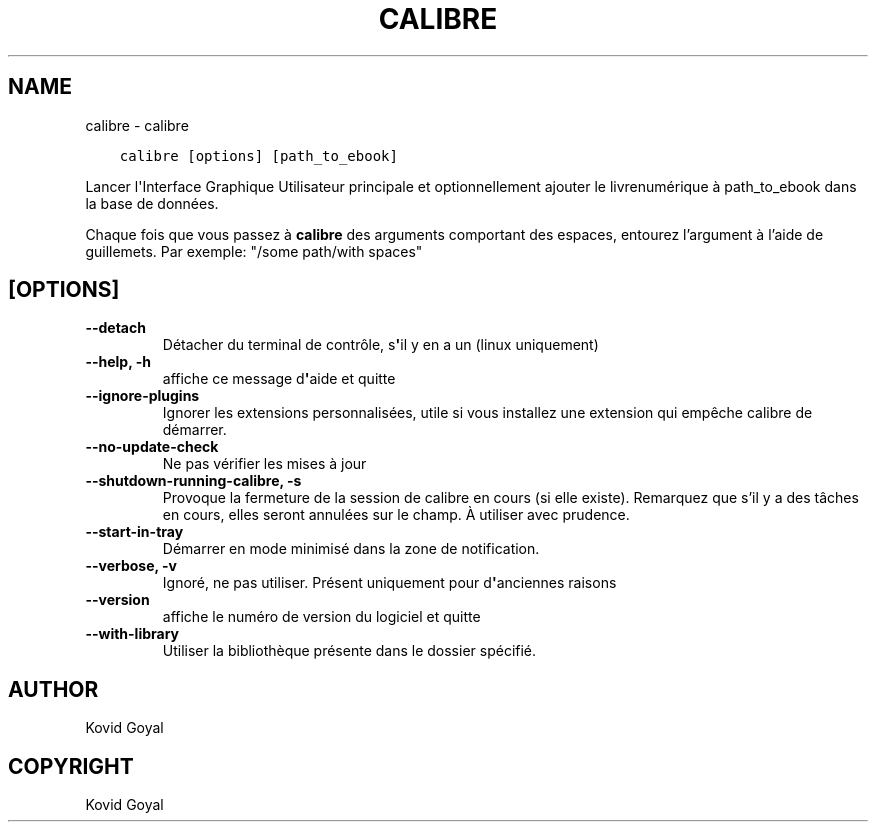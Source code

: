.\" Man page generated from reStructuredText.
.
.TH "CALIBRE" "1" "avril 06, 2018" "3.21.0" "calibre"
.SH NAME
calibre \- calibre
.
.nr rst2man-indent-level 0
.
.de1 rstReportMargin
\\$1 \\n[an-margin]
level \\n[rst2man-indent-level]
level margin: \\n[rst2man-indent\\n[rst2man-indent-level]]
-
\\n[rst2man-indent0]
\\n[rst2man-indent1]
\\n[rst2man-indent2]
..
.de1 INDENT
.\" .rstReportMargin pre:
. RS \\$1
. nr rst2man-indent\\n[rst2man-indent-level] \\n[an-margin]
. nr rst2man-indent-level +1
.\" .rstReportMargin post:
..
.de UNINDENT
. RE
.\" indent \\n[an-margin]
.\" old: \\n[rst2man-indent\\n[rst2man-indent-level]]
.nr rst2man-indent-level -1
.\" new: \\n[rst2man-indent\\n[rst2man-indent-level]]
.in \\n[rst2man-indent\\n[rst2man-indent-level]]u
..
.INDENT 0.0
.INDENT 3.5
.sp
.nf
.ft C
calibre [options] [path_to_ebook]
.ft P
.fi
.UNINDENT
.UNINDENT
.sp
Lancer l\(aqInterface Graphique Utilisateur principale et optionnellement ajouter le livrenumérique à
path_to_ebook dans la base de données.
.sp
Chaque fois que vous passez à \fBcalibre\fP des arguments comportant des espaces,  entourez l’argument à l’aide de guillemets. Par exemple: "/some path/with spaces"
.SH [OPTIONS]
.INDENT 0.0
.TP
.B \-\-detach
Détacher du terminal de contrôle, s\fB\(aq\fPil y en a un (linux uniquement)
.UNINDENT
.INDENT 0.0
.TP
.B \-\-help, \-h
affiche ce message d\fB\(aq\fPaide et quitte
.UNINDENT
.INDENT 0.0
.TP
.B \-\-ignore\-plugins
Ignorer les extensions personnalisées, utile si vous installez une extension qui empêche calibre de démarrer.
.UNINDENT
.INDENT 0.0
.TP
.B \-\-no\-update\-check
Ne pas vérifier les mises à jour
.UNINDENT
.INDENT 0.0
.TP
.B \-\-shutdown\-running\-calibre, \-s
Provoque la fermeture de la session de calibre en cours (si elle existe). Remarquez que s’il y a des tâches en cours, elles seront annulées sur le champ. À utiliser avec prudence.
.UNINDENT
.INDENT 0.0
.TP
.B \-\-start\-in\-tray
Démarrer en mode minimisé dans la zone de notification.
.UNINDENT
.INDENT 0.0
.TP
.B \-\-verbose, \-v
Ignoré, ne pas utiliser. Présent uniquement pour d\fB\(aq\fPanciennes raisons
.UNINDENT
.INDENT 0.0
.TP
.B \-\-version
affiche le numéro de version du logiciel et quitte
.UNINDENT
.INDENT 0.0
.TP
.B \-\-with\-library
Utiliser la bibliothèque présente dans le dossier spécifié.
.UNINDENT
.SH AUTHOR
Kovid Goyal
.SH COPYRIGHT
Kovid Goyal
.\" Generated by docutils manpage writer.
.
